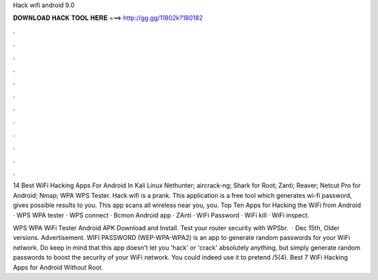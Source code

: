 Hack wifi android 9.0



𝐃𝐎𝐖𝐍𝐋𝐎𝐀𝐃 𝐇𝐀𝐂𝐊 𝐓𝐎𝐎𝐋 𝐇𝐄𝐑𝐄 ===> http://gg.gg/11802k?180182



.



.



.



.



.



.



.



.



.



.



.



.

14 Best WiFi Hacking Apps For Android In Kali Linux Nethunter; aircrack-ng; Shark for Root; Zanti; Reaver; Netcut Pro for Android; Nmap; WPA WPS Tester. Hack wifi is a prank. This application is a free tool which generates wi-fi password, gives possible results to you. This app scans all wireless near you, you. Top Ten Apps for Hacking the WiFi from Android · WPS WPA tester · WPS connect · Bcmon Android app · ZAnti · WiFi Password · WiFi kill · WiFi inspect.

WPS WPA WiFi Tester Android APK Download and Install. Test your router security with WPSbr.  · Dec 15th, Older versions. Advertisement. WIFI PASSWORD (WEP-WPA-WPA2) is an app to generate random passwords for your WiFi network. Do keep in mind that this app doesn't let you 'hack' or 'crack' absolutely anything, but simply generate random passwords to boost the security of your WiFi network. You could indeed use it to pretend /5(4). Best 7 WiFi Hacking Apps for Android Without Root.
